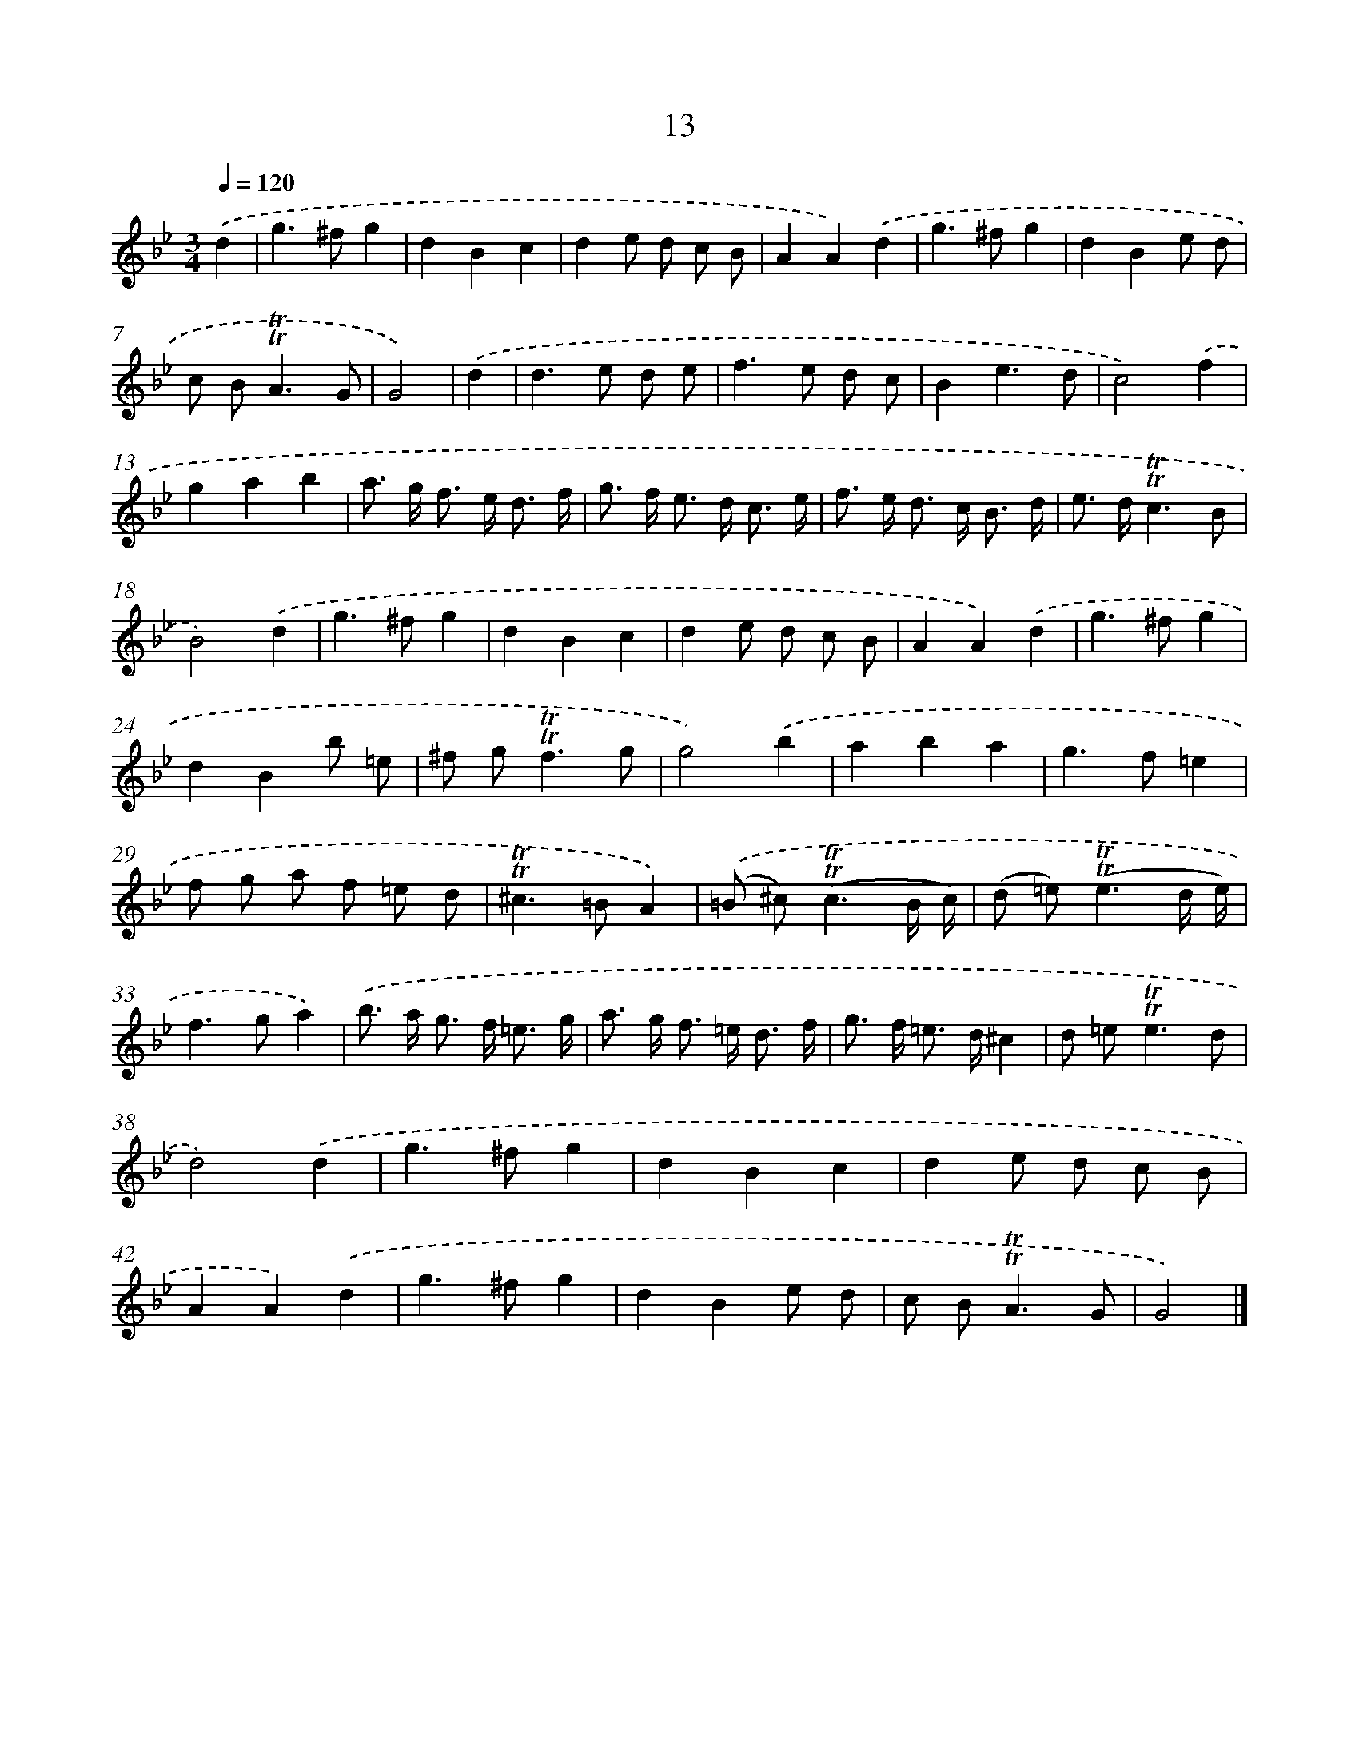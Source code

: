 X: 10952
T: 13
%%abc-version 2.0
%%abcx-abcm2ps-target-version 5.9.1 (29 Sep 2008)
%%abc-creator hum2abc beta
%%abcx-conversion-date 2018/11/01 14:37:10
%%humdrum-veritas 1272911595
%%humdrum-veritas-data 1819220735
%%continueall 1
%%barnumbers 0
L: 1/8
M: 3/4
Q: 1/4=120
K: Bb clef=treble
.('d2 [I:setbarnb 1]|
g2>^f2g2 |
d2B2c2 |
d2e d c B |
A2A2).('d2 |
g2>^f2g2 |
d2B2e d |
c B2<!trill!!trill!A2G |
G4) |
.('d2 [I:setbarnb 9]|
d2>e2 d e |
f2>e2 d c |
B2e3d |
c4).('f2 |
g2a2b2 |
a> g f> e d3/ f/ |
g> f e> d c3/ e/ |
f> e d> c B3/ d/ |
e> d!trill!!trill!c3B |
B4).('d2 |
g2>^f2g2 |
d2B2c2 |
d2e d c B |
A2A2).('d2 |
g2>^f2g2 |
d2B2b =e |
^f g2<!trill!!trill!f2g |
g4).('b2 |
a2b2a2 |
g2>f2=e2 |
f g a f =e d |
!trill!!trill!^c2>=B2A2) |
.('(=B ^c2<)(!trill!!trill!c2B/ c/) |
(d =e2<)(!trill!!trill!e2d/ e/) |
f2>g2a2) |
.('b> a g> f =e3/ g/ |
a> g f> =e d3/ f/ |
g> f =e> d^c2 |
d =e2<!trill!!trill!e2d |
d4).('d2 |
g2>^f2g2 |
d2B2c2 |
d2e d c B |
A2A2).('d2 |
g2>^f2g2 |
d2B2e d |
c B2<!trill!!trill!A2G |
G4) |]
